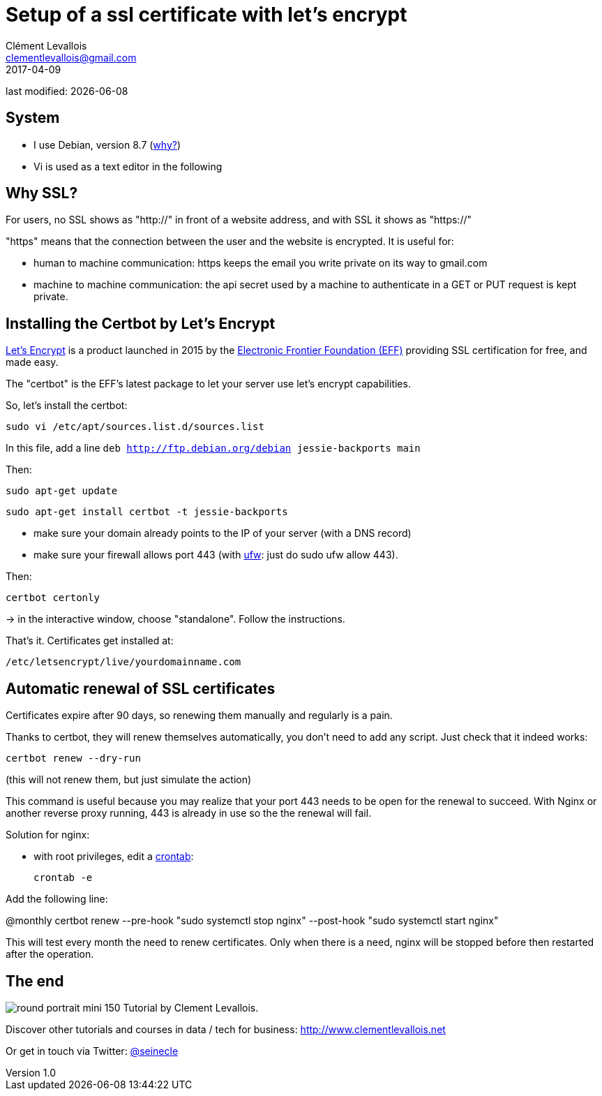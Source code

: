 = Setup of a ssl certificate with let's encrypt
Clément Levallois <clementlevallois@gmail.com>
2017-04-09

last modified: {docdate}

:icons!:
:asciimath:
:iconsfont:   font-awesome
:revnumber: 1.0
:example-caption!:
ifndef::imagesdir[:imagesdir: ../images]
ifndef::sourcedir[:sourcedir: ../../../main/java]

//ST: 'Escape' or 'o' to see all sides, F11 for full screen, 's' for speaker notes
//ST: !

== System
//ST: !

- I use Debian, version 8.7 (http://www.pontikis.net/blog/five-reasons-to-use-debian-as-a-server[why?])
- Vi is used as a text editor in the following


== Why SSL?
//ST: !

For users, no SSL shows as "http://" in front of a website address, and with SSL it shows as "https://"

"https" means that the connection between the user and the website is encrypted. It is useful for:

//ST: !

- human to machine communication: https keeps the email you write private on its way to gmail.com
- machine to machine communication: the api secret used by a machine to authenticate in a GET or PUT request is kept private.

//ST: !


== Installing the Certbot by Let's Encrypt
//ST: !

https://letsencrypt.org/[Let's Encrypt] is a product launched in 2015 by the https://www.eff.org/[Electronic Frontier Foundation (EFF)] providing SSL certification for free, and made easy.

The "certbot" is the EFF's latest package to let your server use let's encrypt capabilities.

So, let's install the certbot:

//ST: !

 sudo vi /etc/apt/sources.list.d/sources.list

In this file, add a line `deb http://ftp.debian.org/debian jessie-backports main`

//ST: !
Then:

  sudo apt-get update

 sudo apt-get install certbot -t jessie-backports

//ST: !

- make sure your domain already points to the IP of your server (with a DNS record)
- make sure your firewall allows port 443 (with https://help.ubuntu.com/community/UFW[ufw]: just do sudo ufw allow 443).

Then:

//ST: !

 certbot certonly

-> in the interactive window, choose "standalone". Follow the instructions.

That's it. Certificates get installed at:

 /etc/letsencrypt/live/yourdomainname.com

== Automatic renewal of SSL certificates
//ST: Automatic renewal of SSL certificates

Certificates expire after 90 days, so renewing them manually and regularly is a pain.

Thanks to certbot, they will renew themselves automatically, you don't need to add any script.
Just check that it indeed works:

//ST: !

 certbot renew --dry-run

(this will not renew them, but just simulate the action)

//ST: !

This command is useful because you may realize that your port 443 needs to be open for the renewal to succeed.
With Nginx or another reverse proxy running, 443 is already in use so the the renewal will fail.

//ST: !


Solution for nginx:

- with root privileges, edit a https://help.ubuntu.com/community/CronHowto[crontab]:

 crontab -e

Add the following line:

@monthly certbot renew --pre-hook "sudo systemctl stop nginx" --post-hook "sudo systemctl start nginx"

//ST: !

This will test every month the need to renew certificates.
Only when there is a need, nginx will be stopped before then restarted after the operation.

== The end
//ST: The end
//ST: !

image:round_portrait_mini_150.png[align="center", role="right"]
Tutorial by Clement Levallois.

Discover other tutorials and courses in data / tech for business: http://www.clementlevallois.net

Or get in touch via Twitter: https://www.twitter.com/seinecle[@seinecle]
